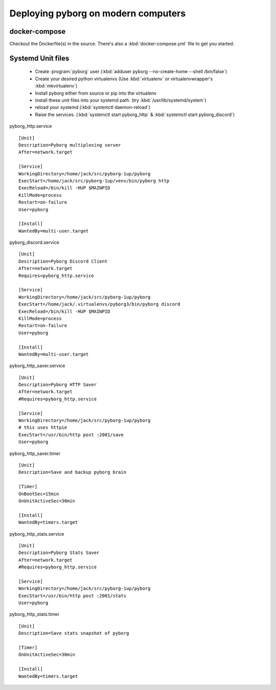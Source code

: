 Deploying pyborg on modern computers
====================================

docker-compose
--------------
Checkout the Dockerfile(s) in the source. There's also a :kbd:`docker-compose.yml` file to get you started.


Systemd Unit files
------------------

  * Create :program:`pyborg` user (:kbd:`adduser pyborg --no-create-home --shell /bin/false`)

  * Create your desired python virtualenvs (Use :kbd:`virtualenv` or virtualenvwrapper's :kbd:`mkvirtualenv`)

  * Install pyborg either from source or pip into the virtualenv

  * install these unit files into your systemd path. (try :kbd:`/usr/lib/systemd/system`)

  * reload your systemd (:kbd:`systemctl daemon-reload`)

  * Raise the services. (:kbd:`systemctl start pyborg_http` & :kbd:`systemctl start pyborg_discord`)


..  highlight:: cfg


pyborg_http.service ::

	[Unit]
	Description=Pyborg multiplexing server
	After=network.target

	[Service]
	WorkingDirectory=/home/jack/src/pyborg-1up/pyborg
	ExecStart=/home/jack/src/pyborg-1up/venv/bin/pyborg http
	ExecReload=/bin/kill -HUP $MAINPID
	KillMode=process
	Restart=on-failure
	User=pyborg

	[Install]
	WantedBy=multi-user.target

::

pyborg_discord.service ::

	[Unit]
	Description=Pyborg Discord Client
	After=network.target
	Requires=pyborg_http.service

	[Service]
	WorkingDirectory=/home/jack/src/pyborg-1up/pyborg
	ExecStart=/home/jack/.virtualenvs/pyborg3/bin/pyborg discord
	ExecReload=/bin/kill -HUP $MAINPID
	KillMode=process
	Restart=on-failure
	User=pyborg

	[Install]
	WantedBy=multi-user.target

..

pyborg_http_saver.service ::

	[Unit]
	Description=Pyborg HTTP Saver
	After=network.target
	#Requires=pyborg_http.service

	[Service]
	WorkingDirectory=/home/jack/src/pyborg-1up/pyborg
	# this uses httpie
	ExecStart=/usr/bin/http post :2001/save
	User=pyborg
..

pyborg_http_saver.timer ::
	
	[Unit]
	Description=Save and backup pyborg brain

	[Timer]
	OnBootSec=15min
	OnUnitActiveSec=30min 

	[Install]
	WantedBy=timers.target

..

pyborg_http_stats.service ::

	[Unit]
	Description=Pyborg Stats Saver
	After=network.target
	#Requires=pyborg_http.service

	[Service]
	WorkingDirectory=/home/jack/src/pyborg-1up/pyborg
	ExecStart=/usr/bin/http post :2001/stats
	User=pyborg
	
..

pyborg_http_stats.timer ::
	
	[Unit]
	Description=Save stats snapshot of pyborg

	[Timer]
	OnUnitActiveSec=30min

	[Install]
	WantedBy=timers.target

..